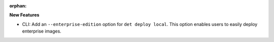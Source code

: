 :orphan:

**New Features**

-  CLI: Add an ``--enterprise-edition`` option for ``det deploy local``. This option enables users
   to easily deploy enterprise images.
